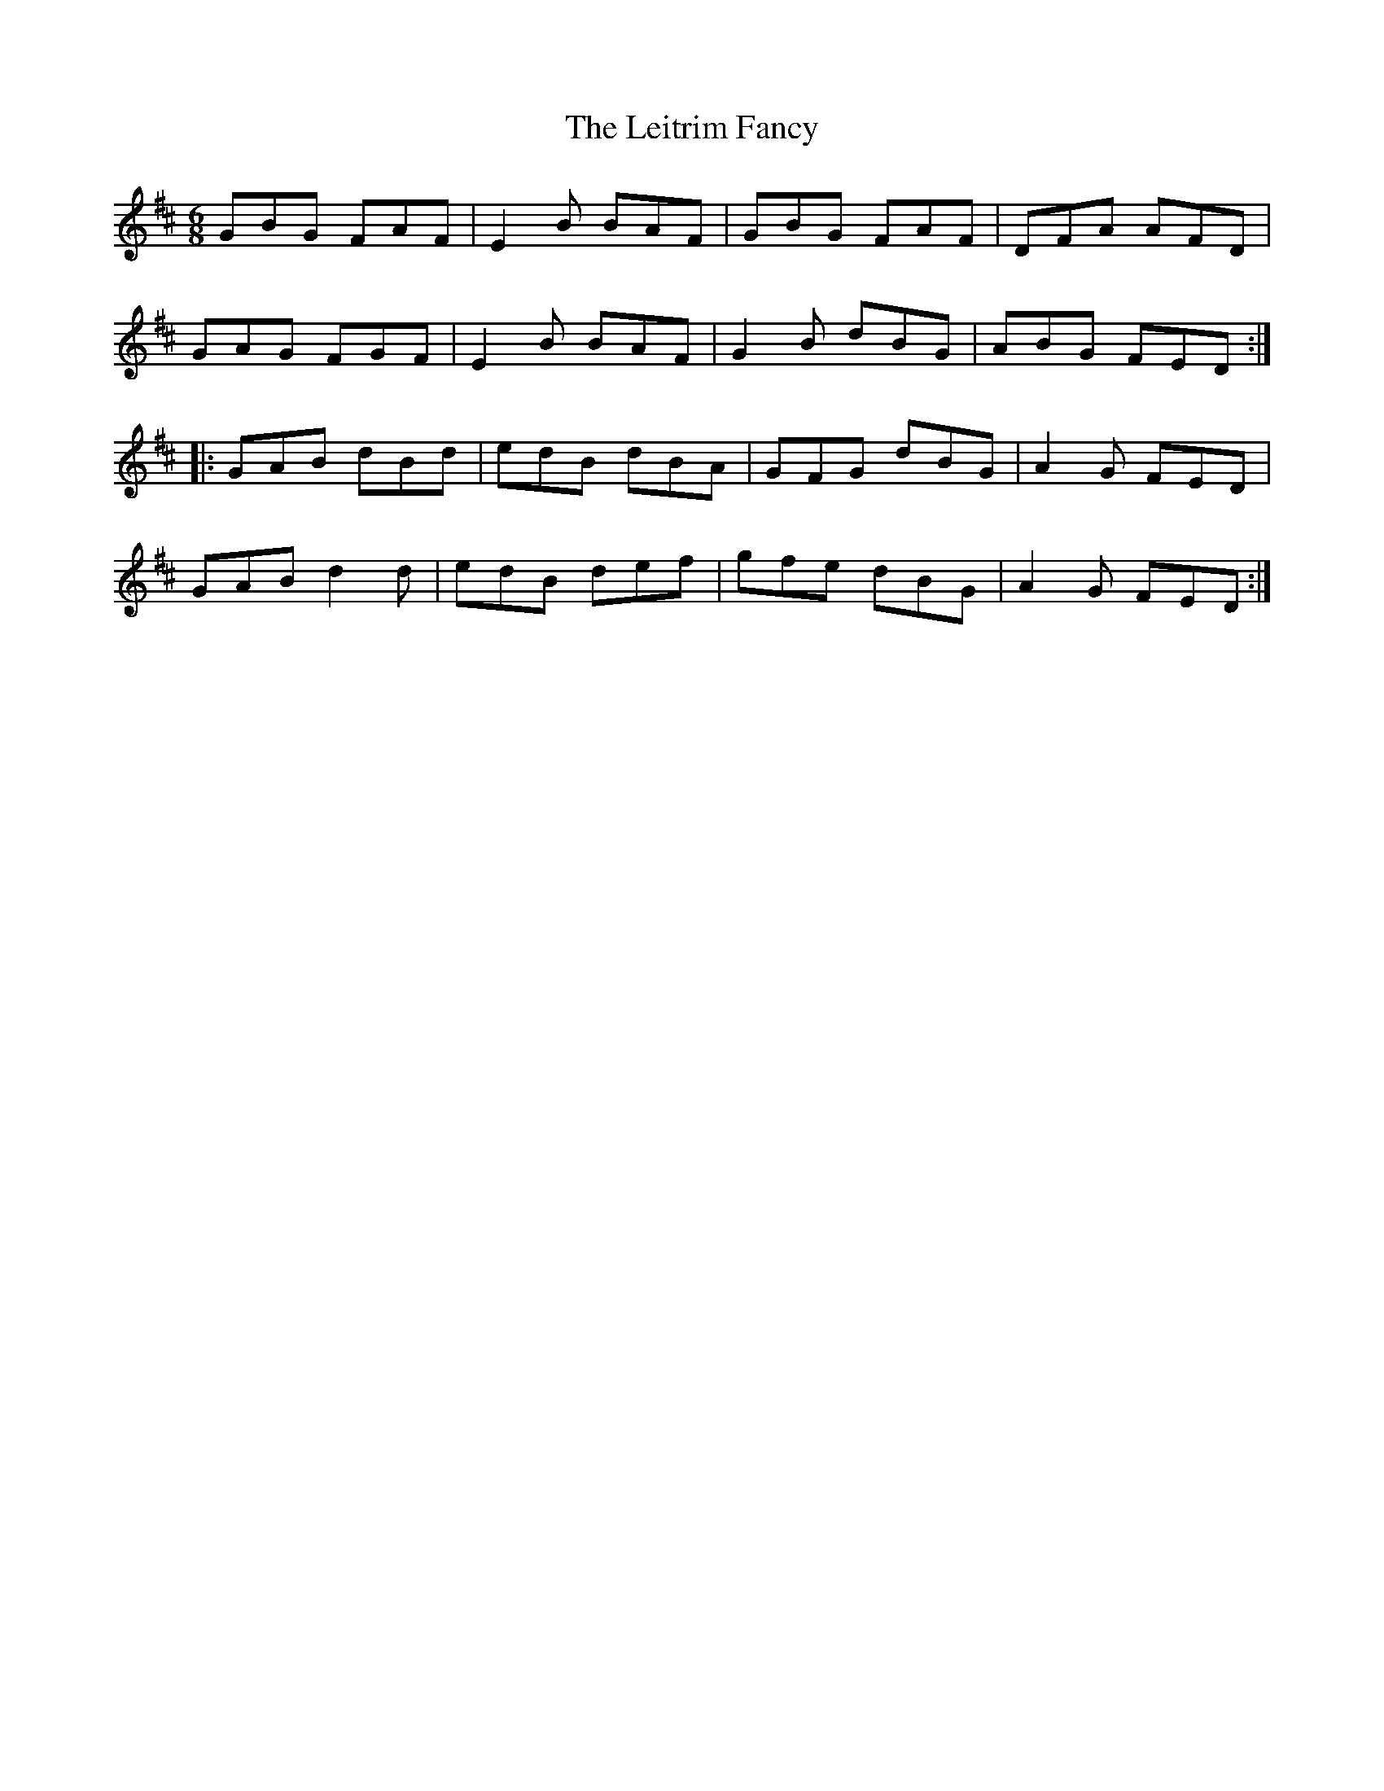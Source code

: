 X:44
T:Leitrim Fancy, The
R:jig
D:Bothy Band: Out of the Wind, Into the Sun
Z:Julie Ross
M:6/8
K:Edor
GBG FAF|E2B BAF|GBG FAF|DFA AFD|
GAG FGF|E2B BAF|G2B dBG|ABG FED:|
|:GAB dBd|edB dBA|GFG dBG|A2G FED|
GAB d2d|edB def|gfe dBG|A2G FED:|
